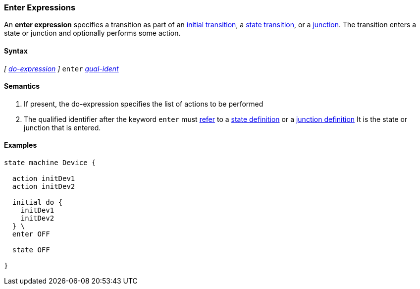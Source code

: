 === Enter Expressions

An *enter expression* specifies a transition as part of an
<<State-Machine-Behavior-Elements_Initial-Transition-Specifiers,initial transition>>,
a <<State-Machine-Behavior-Elements_State-Transition-Specifiers,state transition>>,
or
a <<State-Machine-Behavior-Elements_Junction-Definitions,junction>>.
The transition enters a state or junction and optionally performs
some action.

==== Syntax

_[_
<<State-Machine-Behavior-Elements_Do-Expressions,_do-expression_>>
_]_
`enter` <<Scoping-of-Names_Qualified-Identifiers,_qual-ident_>>


==== Semantics
. If present, the do-expression specifies the list of actions to be performed

. The qualified identifier after the keyword `enter` must
<<Definitions_State-Machine-Definitions_Scoping-of-Names,refer>>
to a 
<<State-Machine-Behavior-Elements_State-Definitions,state definition>>
or a
<<State-Machine-Behavior-Elements_Junction-Definitions,junction definition>>
It is the state or junction that is entered.

==== Examples

[source,fpp]
----
state machine Device {

  action initDev1
  action initDev2

  initial do {
    initDev1
    initDev2
  } \
  enter OFF

  state OFF

}
----
